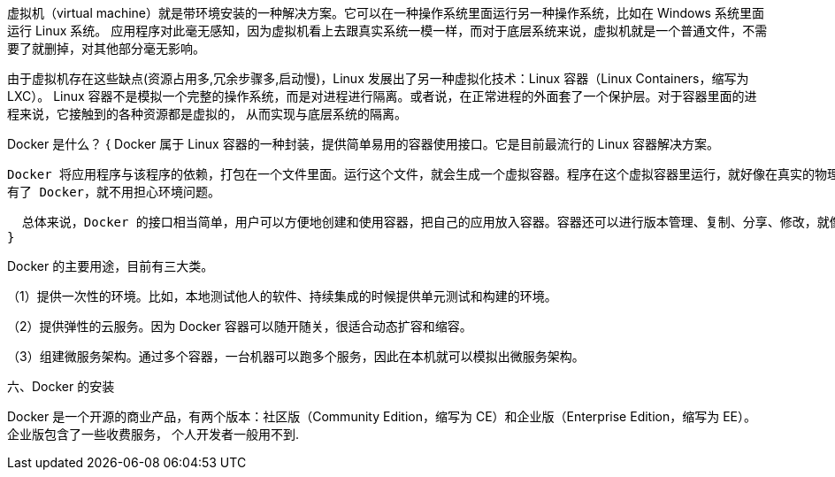 虚拟机（virtual machine）就是带环境安装的一种解决方案。它可以在一种操作系统里面运行另一种操作系统，比如在 Windows 系统里面运行 Linux 系统。
应用程序对此毫无感知，因为虚拟机看上去跟真实系统一模一样，而对于底层系统来说，虚拟机就是一个普通文件，不需要了就删掉，对其他部分毫无影响。

由于虚拟机存在这些缺点(资源占用多,冗余步骤多,启动慢)，Linux 发展出了另一种虚拟化技术：Linux 容器（Linux Containers，缩写为 LXC）。
Linux 容器不是模拟一个完整的操作系统，而是对进程进行隔离。或者说，在正常进程的外面套了一个保护层。对于容器里面的进程来说，它接触到的各种资源都是虚拟的，
从而实现与底层系统的隔离。

Docker 是什么？
{
  Docker 属于 Linux 容器的一种封装，提供简单易用的容器使用接口。它是目前最流行的 Linux 容器解决方案。

  Docker 将应用程序与该程序的依赖，打包在一个文件里面。运行这个文件，就会生成一个虚拟容器。程序在这个虚拟容器里运行，就好像在真实的物理机上运行一样。
  有了 Docker，就不用担心环境问题。

  总体来说，Docker 的接口相当简单，用户可以方便地创建和使用容器，把自己的应用放入容器。容器还可以进行版本管理、复制、分享、修改，就像管理普通的代码一样
}

Docker 的主要用途，目前有三大类。

（1）提供一次性的环境。比如，本地测试他人的软件、持续集成的时候提供单元测试和构建的环境。

（2）提供弹性的云服务。因为 Docker 容器可以随开随关，很适合动态扩容和缩容。

（3）组建微服务架构。通过多个容器，一台机器可以跑多个服务，因此在本机就可以模拟出微服务架构。

六、Docker 的安装

Docker 是一个开源的商业产品，有两个版本：社区版（Community Edition，缩写为 CE）和企业版（Enterprise Edition，缩写为 EE）。企业版包含了一些收费服务，
个人开发者一般用不到.
